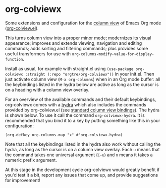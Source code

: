 * org-colviewx

Some extensions and configuration for the [[https://orgmode.org/manual/Column-View.html][column
view]] of Emacs Org mode ([[https://github.com/emacs-mirror/emacs/blob/master/lisp/org/org-colview.el][org-colview.el]]).

This turns column view into a proper minor mode; modernizes its visual appearance; improves and extends viewing, navigation and editing commands; adds sorting and filtering commands; plus provides some useful transformers for use with =org-columns-modify-value-for-display-function=.

Install as usual, for example with straight.el using =(use-package org-colviewx :straight (:repo "orgtre/org-colviewx"))= in your init.el. Then just activate column view (=M-x org-columns=) when in an Org mode buffer: all the keybindings listed in the hydra below are active as long as the cursor is on a heading with a column view overlay.

For an overview of the available commands and their default keybindings, org-colviewx comes with a [[https://github.com/abo-abo/hydra][hydra]] which also includes the commands provided by org-colview.el (see [[https://orgmode.org/manual/Using-column-view.html][standard column view bindings]]). The hydra is shown below. To use it call the command =org-colviewx-hydra=. It is recommended that you bind it to a key by putting something like this in your configuration:

: (org-defkey org-columns-map "x" #'org-colviewx-hydra)

Note that all the keybindings listed in the hydra also work without calling the hydra, as long as the cursor is on a column view overlay. Each =u= means that the command takes one universal argument (=C-u=) and =n= means it takes a numeric prefix argument.

[[./hydra-dark.png]]

At this stage in the development cycle org-colviewx would greatly benefit if you'd test it a bit, report any issues that come up, and provide suggestions for improvement!
